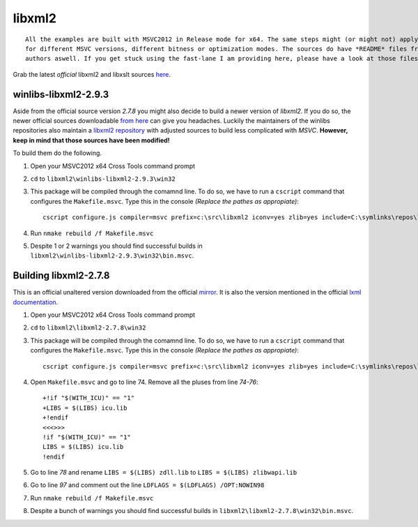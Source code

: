 =======
libxml2
=======

::
    
    All the examples are built with MSVC2012 in Release mode for x64. The same steps might (or might not) apply aswell
    for different MSVC versions, different bitness or optimization modes. The sources do have *README* files from the
    authors aswell. If you get stuck using the fast-lane I am providing here, please have a look at those files.

Grab the latest *official* libxml2 and libxslt sources `here <ftp://xmlsoft.org/libxml2/>`_.

*********************
winlibs-libxml2-2.9.3
*********************

Aside from the official source version *2.7.8* you might also decide to build a newer version of *libxml2*. If you do so, the newer official sources downloadable `from here <ftp://xmlsoft.org/libxml2/>`_ can give you headaches. Luckily the maintainers of the winlibs repositories also maintain a `libxml2 repository <https://github.com/winlibs/libxml2>`_ with adjusted sources to build less complicated with *MSVC*. **However, keep in mind that those sources have been modified!**

To build them do the following.

1. Open your MSVC2012 x64 Cross Tools command prompt
2. ``cd`` to ``libxml2\winlibs-libxml2-2.9.3\win32``
3. This package will be compiled through the comamnd line. To do so, we have to run a ``cscript`` command that configures the ``Makefile.msvc``. Type this in the console *(Replace the pathes as appropiate)*::

    cscript configure.js compiler=msvc prefix=c:\src\libxml2 iconv=yes zlib=yes include=C:\symlinks\repos\lxml_from_source_test\zlib\zlib-1.2.8;C:\symlinks\repos\lxml_from_source_test\libiconv\winlibs-libiconv-1.14\source\include lib=C:\symlinks\repos\lxml_from_source_test\zlib\zlib-1.2.8\contrib\vstudio\vc11\x64\ZlibDllRelease;C:\symlinks\repos\lxml_from_source_test\libiconv\winlibs-libiconv-1.14\MSVC11\libiconv_static\x64\Release debug=no vcmanifest=yes

4. Run ``nmake rebuild /f Makefile.msvc``
5. Despite 1 or 2 warnings you should find successful builds in ``libxml2\winlibs-libxml2-2.9.3\win32\bin.msvc``.


**********************
Building libxml2-2.7.8
**********************

This is an official unaltered version downloaded from the official `mirror <ftp://xmlsoft.org/libxml2/>`_. It is also the version mentioned in the official `lxml documentation <http://lxml.de/3.0/installation.html>`_.

1. Open your MSVC2012 x64 Cross Tools command prompt
2. ``cd`` to ``libxml2\libxml2-2.7.8\win32``
3. This package will be compiled through the comamnd line. To do so, we have to run a ``cscript`` command that configures the ``Makefile.msvc``. Type this in the console *(Replace the pathes as appropiate)*::

    cscript configure.js compiler=msvc prefix=c:\src\libxml2 iconv=yes zlib=yes include=C:\symlinks\repos\lxml_from_source_test\zlib\zlib-1.2.8;C:\symlinks\repos\lxml_from_source_test\libiconv\winlibs-libiconv-1.14\source\include lib=C:\symlinks\repos\lxml_from_source_test\zlib\zlib-1.2.8\contrib\vstudio\vc11\x64\ZlibDllRelease;C:\symlinks\repos\lxml_from_source_test\libiconv\winlibs-libiconv-1.14\MSVC11\libiconv_static\x64\Release debug=no vcmanifest=yes

4. Open ``Makefile.msvc`` and go to line 74. Remove all the pluses from line *74-76*::
    
    +!if "$(WITH_ICU)" == "1"
    +LIBS = $(LIBS) icu.lib
    +!endif
    <<<>>>
    !if "$(WITH_ICU)" == "1"
    LIBS = $(LIBS) icu.lib
    !endif

5. Go to line *78* and rename ``LIBS = $(LIBS) zdll.lib`` to ``LIBS = $(LIBS) zlibwapi.lib``
6. Go to line *97* and comment out the line ``LDFLAGS = $(LDFLAGS) /OPT:NOWIN98``
7. Run ``nmake rebuild /f Makefile.msvc``
8. Despite a bunch of warnings you should find successful builds in ``libxml2\libxml2-2.7.8\win32\bin.msvc``.